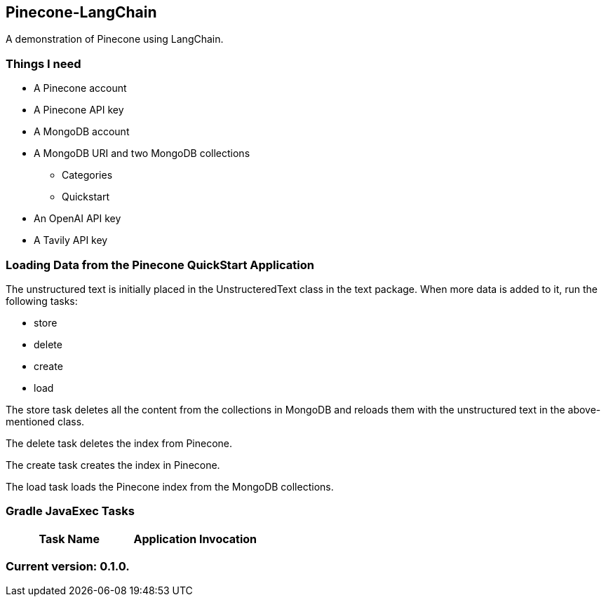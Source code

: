 Pinecone-LangChain
------------------

A demonstration of Pinecone using LangChain.

Things I need
~~~~~~~~~~~~

* A Pinecone account
* A Pinecone API key
* A MongoDB account
* A MongoDB URI and two MongoDB collections
** Categories
** Quickstart
* An OpenAI API key
* A Tavily API key

Loading Data from the Pinecone QuickStart Application
~~~~~~~~~~~~~~~~~~~~~~~~~~~~~~~~~~~~~~~~~~~~~~~~~~~~~

The unstructured text is initially placed in the UnstructeredText class in the text package. When more data is added to it, run the following tasks:

 - store
 - delete
 - create
 - load

The store task deletes all the content from the collections in MongoDB and reloads them with the unstructured text in the above-mentioned class.

The delete task deletes the index from Pinecone.

The create task creates the index in Pinecone.

The load task loads the Pinecone index from the MongoDB collections.

Gradle JavaExec Tasks
~~~~~~~~~~~~~~~~~~~~~

[options="header"]
|=======================
|Task Name         |Application Invocation
|=======================

Current version: 0.1.0.
~~~~~~~~~~~~~~~~~~~~~~~

